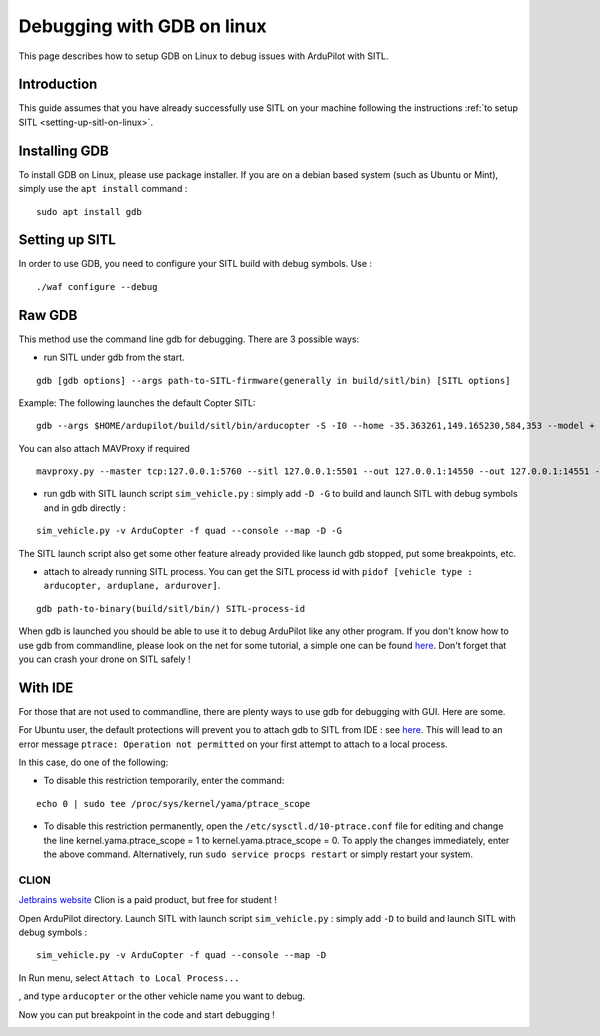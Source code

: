 .. _debugging-with-gdb-on-linux:

===========================
Debugging with GDB on linux
===========================

This page describes how to setup GDB on Linux to debug issues with ArduPilot with SITL.

Introduction
============

This guide assumes that you have already successfully use SITL
on your machine following the instructions :ref:`to setup SITL <setting-up-sitl-on-linux>`.

Installing GDB
==============

To install GDB on Linux, please use package installer. If you are on a debian based system (such as Ubuntu or Mint),
simply use the ``apt install`` command :

::

    sudo apt install gdb

Setting up SITL
===============

In order to use GDB, you need to configure your SITL build with debug symbols. Use :

::

    ./waf configure --debug

Raw GDB
=======

This method use the command line gdb for debugging.
There are 3 possible ways:

- run SITL under gdb from the start.

::

    gdb [gdb options] --args path-to-SITL-firmware(generally in build/sitl/bin) [SITL options]
    
Example: The following launches the default Copter SITL:

::

    gdb --args $HOME/ardupilot/build/sitl/bin/arducopter -S -I0 --home -35.363261,149.165230,584,353 --model + --speedup 1 --defaults $HOME/ardupilot/Tools/autotest/default_params/copter.parm
    
You can also attach MAVProxy if required

::

    mavproxy.py --master tcp:127.0.0.1:5760 --sitl 127.0.0.1:5501 --out 127.0.0.1:14550 --out 127.0.0.1:14551 --console --map

- run gdb with SITL launch script ``sim_vehicle.py`` : simply add ``-D -G`` to build and launch SITL with debug symbols and in gdb directly :

::

    sim_vehicle.py -v ArduCopter -f quad --console --map -D -G

The SITL launch script also get some other feature already provided like launch gdb stopped, put some breakpoints, etc.

- attach to already running SITL process. You can get the SITL process id with ``pidof [vehicle type : arducopter, arduplane, ardurover]``.

::

     gdb path-to-binary(build/sitl/bin/) SITL-process-id

When gdb is launched you should be able to use it to debug ArduPilot like any other program. If you don't know how to
use gdb from commandline, please look on the net for some tutorial, a simple one can be found `here <http://www.unknownroad.com/rtfm/gdbtut/gdbtoc.html>`__.
Don't forget that you can crash your drone on SITL safely !

With IDE
========

For those that are not used to commandline, there are plenty ways to use gdb for debugging with GUI. Here are some.

For Ubuntu user, the default protections will prevent you to attach gdb to SITL from IDE : see `here <https://wiki.ubuntu.com/SecurityTeam/Roadmap/KernelHardening#ptrace%20Protection>`__.
This will lead to an error message ``ptrace: Operation not permitted`` on your first attempt to attach to a local process.

In this case, do one of the following:

- To disable this restriction temporarily, enter the command:

::

    echo 0 | sudo tee /proc/sys/kernel/yama/ptrace_scope

- To disable this restriction permanently, open the ``/etc/sysctl.d/10-ptrace.conf`` file for editing and change the line kernel.yama.ptrace_scope = 1 to kernel.yama.ptrace_scope = 0. To apply the changes immediately, enter the above command. Alternatively, run ``sudo service procps restart`` or simply restart your system.

CLION
-----

`Jetbrains website <https://www.jetbrains.com/clion/>`__
Clion is a paid product, but free for student !

Open ArduPilot directory.
Launch SITL with launch script ``sim_vehicle.py`` : simply add ``-D`` to build and launch SITL with debug symbols :

::

    sim_vehicle.py -v ArduCopter -f quad --console --map -D

In Run menu, select ``Attach to Local Process...``

.. image:: ../images/Clion-attach1.png
    :target: ../_images/Clion-attach1.png

, and type ``arducopter`` or the other vehicle name you want to debug.

.. image:: ../images/Clion-attach2.png
    :target: ../_images/Clion-attach2.png

Now you can put breakpoint in the code and start debugging !

.. image:: ../images/Clion-debug.png
    :target: ../_images/Clion-debug.png
